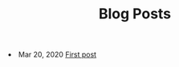 #+TITLE: Blog Posts


#+begin_archive
@@html:<li>@@ @@html:<span class="archive-item"><span class="archive-date">@@ Mar 20, 2020 @@html:</span>@@ [[file:posts/first_post.org][First post]] @@html:</span>@@ @@html:</li>@@
#+end_archive

